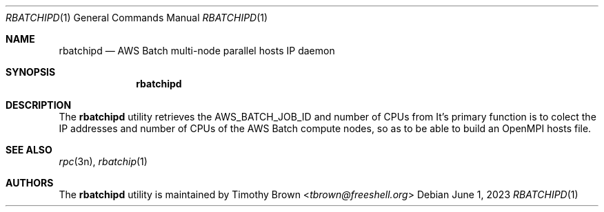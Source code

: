 .\"-
.\" Manual page written by Timothy Brown <tbrown@freeshell.org>
.\"
.\" BSD 3-Clause License
.\"
.\" Copyright (c) 2023, Timothy Brown
.\" All rights reserved.
.\"
.\" Redistribution and use in source and binary forms, with or without
.\" modification, are permitted provided that the following conditions are met:
.\"
.\" 1. Redistributions of source code must retain the above copyright notice, this
.\"    list of conditions and the following disclaimer.
.\"
.\" 2. Redistributions in binary form must reproduce the above copyright notice,
.\"    this list of conditions and the following disclaimer in the documentation
.\"    and/or other materials provided with the distribution.
.\"
.\" 3. Neither the name of the copyright holder nor the names of its
.\"    contributors may be used to endorse or promote products derived from
.\"    this software without specific prior written permission.
.\"
.\" THIS SOFTWARE IS PROVIDED BY THE COPYRIGHT HOLDERS AND CONTRIBUTORS "AS IS"
.\" AND ANY EXPRESS OR IMPLIED WARRANTIES, INCLUDING, BUT NOT LIMITED TO, THE
.\" IMPLIED WARRANTIES OF MERCHANTABILITY AND FITNESS FOR A PARTICULAR PURPOSE ARE
.\" DISCLAIMED. IN NO EVENT SHALL THE COPYRIGHT HOLDER OR CONTRIBUTORS BE LIABLE
.\" FOR ANY DIRECT, INDIRECT, INCIDENTAL, SPECIAL, EXEMPLARY, OR CONSEQUENTIAL
.\" DAMAGES (INCLUDING, BUT NOT LIMITED TO, PROCUREMENT OF SUBSTITUTE GOODS OR
.\" SERVICES; LOSS OF USE, DATA, OR PROFITS; OR BUSINESS INTERRUPTION) HOWEVER
.\" CAUSED AND ON ANY THEORY OF LIABILITY, WHETHER IN CONTRACT, STRICT LIABILITY,
.\" OR TORT (INCLUDING NEGLIGENCE OR OTHERWISE) ARISING IN ANY WAY OUT OF THE USE
.\" OF THIS SOFTWARE, EVEN IF ADVISED OF THE POSSIBILITY OF SUCH DAMAGE.
.\"
.Dd June 1, 2023
.Dt RBATCHIPD 1
.Os
.Sh NAME
.Nm rbatchipd
.Nd AWS Batch multi-node parallel hosts IP daemon
.Sh SYNOPSIS
.Nm
.Sh DESCRIPTION
The
.Nm
utility retrieves the
.Ev AWS_BATCH_JOB_ID
and number of CPUs from
.NM rbatchip .
It's primary function is to colect the IP addresses and number of CPUs
of the AWS Batch compute nodes, so as to be able to build an OpenMPI hosts file.
.Sh SEE ALSO
.Xr rpc 3n ,
.Xr rbatchip 1
.Sh AUTHORS
The
.Nm
utility is maintained by
.An Timothy Brown Aq Mt tbrown@freeshell.org


